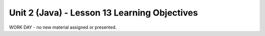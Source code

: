Unit 2 (Java) - Lesson 13 Learning Objectives
=============================================

WORK DAY - no new material assigned or presented.